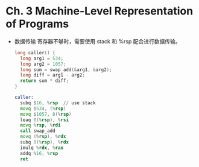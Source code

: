 * Ch. 3 Machine-Level Representation of Programs
- 数据传输
  寄存器不够时，需要使用 stack 和 %rsp 配合进行数据传输。

  #+begin_src c
  long caller() {
    long arg1 = 534;
    long arg2 = 1057;
    long sum = swap_add(&arg1, &arg2);
    long diff = arg1 - arg2;
    return sum * diff;
  }
  #+end_src

  #+begin_src asm
  caller:
    subq $16, %rsp  // use stack
    movq $534, (%rsp)
    movq $1057, 8(%rsp)
    leaq 8(%rsp), %rsi
    movq %rsp, %rdi
    call swap_add
    movq (%rsp), %rdx
    subq 8(%rsp), %rdx
    imulq %rdx, %rax
    addq %16, %rsp
    ret
  #+end_src
